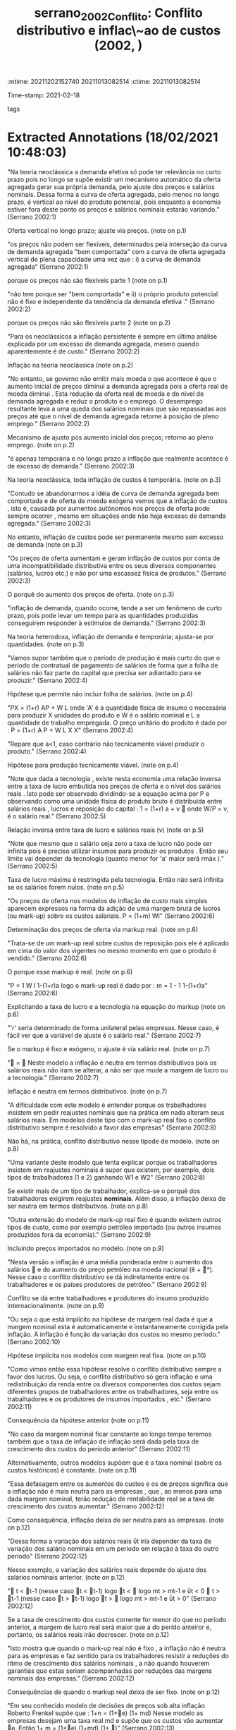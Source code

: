 :mtime:    20211202152740 20211013082514
:ctime:    20211013082514
:END:
#+TITLE: serrano_2002_Conflito: Conflito distributivo e inflac\~ao de custos (2002, )
#+OPTIONS: toc:nil num:nil
Time-stamp: 2021-02-18
- tags ::


* Backlinks

[[denote:20230216T235158][Inflação e Conflito Distributivo]]


* FISH-5SS


|---------------------------------------------+-----|
| <40>                                          |<50> |
| *Background*                                  |     |
| *Supporting Ideas*                            |     |
| *Purpose*                                     |     |
| *Originality/value (Contribution)*            |     |
| *Relevance*                                   |     |
| *Design/methodology/approach*                 |     |
| *Results*                                     |     |
| *(Interesting) Findings*                      |     |
| *Research limitations/implications (Critics)* |     |
| *Uncategorized stuff*                         |     |
| *5SS*                                         |     |
|---------------------------------------------+-----|

* Specifics comments
 :PROPERTIES:
 :Custom_ID: serrano_2002_Conflito
 :AUTHOR: Serrano, F.
 :JOURNAL:
 :YEAR: 2002
 :DOI:
 :URL:
 :END:


* Extracted Annotations (18/02/2021 10:48:03)
:PROPERTIES:
 :NOTER_DOCUMENT: /home/gpetrini/Zotero/storage/FP5FISSW/Serrano - CONFLITO DISTRIBUTIVO E INFLAÇÃO DE CUSTOS.pdf
 :END:


"Na teoria neoclássica a demanda efetiva só pode ter relevância no curto prazo pois no longo se supõe existir um mecanismo automático da oferta agregada gerar sua própria demanda, pelo ajuste dos preços e salários nominais. Dessa forma a curva de oferta agregada, pelo menos no longo prazo, é vertical ao nível do produto potencial, pois enquanto a economia estiver fora deste ponto os preços e salários nominais estarão variando." (Serrano 2002:1)

Oferta vertical no longo prazo; ajuste via preços. (note on p.1)




"os preços não podem ser flexíveis, determinados pela interseção da curva de demanda agregada "bem comportada" com a curva de oferta agregada vertical de plena capacidade uma vez que : i) a curva de demanda agregada" (Serrano 2002:1)


porque os preços não são flexíveis parte 1 (note on p.1)




"não tem porque ser "bem comportada" e ii) o próprio produto potencial não é fixo e independente da tendência da demanda efetiva ." (Serrano 2002:2)

porque os preços não são flexíveis parte 2 (note on p.2)




"Para os neoclássicos a inflação persistente é sempre em última análise explicada por um excesso de demanda agregada, mesmo quando aparentemente é de custo." (Serrano 2002:2)

Inflação na teoria neoclássica (note on p.2)




"No entanto, se governo não emitir mais moeda o que acontece é que o aumento inicial de preços diminui a demanda agregada pois a oferta real de moeda diminui . Esta redução da oferta real de moeda e do nível de demanda agregada e reduz o produto e o emprego. O desemprego resultante leva a uma queda dos salários nominais que são repassadas aos preços até que o nível de demanda agregada retorne à posição de pleno emprego." (Serrano 2002:2)

Mecanismo de ajusto pós aumento inicial dos preços; retorno ao pleno emprego. (note on p.2)




"é apenas temporária e no longo prazo a inflação que realmente acontece é de excesso de demanda." (Serrano 2002:3)

Na teoria neoclássica, toda inflação de custos é temporária. (note on p.3)




"Contudo se abandonarmos a idéia de curva de demanda agregada bem comportada e de oferta de moeda exógena vemos que a inflação de custos , isto é, causada por aumentos autônomos nos preços de oferta pode sempre ocorrer , mesmo em situações onde não haja excesso de demanda agregada." (Serrano 2002:3)

No entanto, inflação de custos pode ser permanente mesmo sem excesso de demanda (note on p.3)




"Os preços de oferta aumentam e geram inflação de custos por conta de uma incompatibilidade distributiva entre os seus diversos componentes (salários, lucros etc.) e não por uma escassez física de produtos." (Serrano 2002:3)

O porquê do aumento dos preços de oferta. (note on p.3)




"inflação de demanda, quando ocorre, tende a ser um fenômeno de curto prazo, pois pode levar um tempo para as quantidades produzidas conseguirem responder à estímulos de demanda." (Serrano 2002:3)

Na teoria heterodoxa, inflação de demanda é temporária; ajusta-se por quantidades. (note on p.3)




"Vamos supor também que o período de produção é mais curto do que o período de contratual de pagamento de salários de forma que a folha de salários não faz parte do capital que precisa ser adiantado para se produzir." (Serrano 2002:4)

Hipótese que permite não incluir folha de salários. (note on p.4)




"PX = (1+r) AP + W L onde 'A' é a quantidade física de insumo o necessária para produzir X unidades do produto e W é o salário nominal e L a quantidade de trabalho empregada. O preço unitário do produto é dado por : P = (1+r) A P + W L X X" (Serrano 2002:4)

"Repare que a<1, caso contrário não tecnicamente viável produzir o produto." (Serrano 2002:4)

Hipótese para produção tecnicamente viável. (note on p.4)




"Note que dada a tecnologia , existe nesta economia uma relação inversa entre a taxa de lucro embutida nos preços de oferta e o nível dos salários reais . Isto pode ser observado dividindo-se a equação acima por P e observando como uma unidade física do produto bruto é distribuída entre salários reais , lucros e reposição do capital : 1 = (1+r) a + v  onde W/P = v, é o salário real." (Serrano 2002:5)

Relação inversa entre taxa de lucro e salários reais (v) (note on p.5)




"Note que mesmo que o salário seja zero a taxa de lucro não pode ser infinita pois é preciso utilizar insumos para produzir os produtos . Então seu limite vai depender da tecnologia (quanto menor for 'a' maior será rmáx )." (Serrano 2002:5)

Taxa de lucro máxima é restringida pela tecnologia. Então não será infinita se os salários forem nulos. (note on p.5)




"Os preços de oferta nos modelos de inflação de custo mais simples aparecem expressos na forma da adição de uma margem bruta de lucros (ou mark-up) sobre os custos salariais. P = (1+m) Wl" (Serrano 2002:6)

Determinação dos preços de oferta via markup real. (note on p.6)




"Trata-se de um mark-up real sobre custos de reposição pois ele é aplicado em cima do valor dos vigentes no mesmo momento em que o produto é vendido." (Serrano 2002:6)

O porque esse markup é real. (note on p.6)




"P = 1 W l 1-(1+r)a logo o mark-up real é dado por : m = 1 - 1 1-(1+r)a" (Serrano 2002:6)

Explicitando a taxa de lucro e a tecnologia na equação do markup (note on p.6)




"'r' seria determinado de forma unilateral pelas empresas. Nesse caso, é fácil ver que a variável de ajuste é o salário real." (Serrano 2002:7)

Se o markup é fixo e exógeno, o ajuste é via salário real. (note on p.7)




" =  Neste modelo a inflação é neutra em termos distributivos pois os salários reais não iram se alterar, a não ser que mude a margem de lucro ou a tecnologia." (Serrano 2002:7)

Inflação é neutra em termos distributivos. (note on p.7)




"A dificuldade com este modelo é entender porque os trabalhadores insistem em pedir reajustes nominais que na prática em nada alteram seus salários reais. Em modelos deste tipo com o mark-up real fixo o conflito distributivo sempre é resolvido a favor das empresas" (Serrano 2002:8)

Não há, na prática, conflito distributivo nesse tipode de modelo. (note on p.8)




"Uma variante deste modelo que tenta explicar porque os trabalhadores insistem em reajustes nominais é supor que existem, por exemplo, dois tipos de trabalhadores (1 e 2) ganhando W1 e W2" (Serrano 2002:8)

Se existir mais de um tipo de trabalhador, explica-se o porquê dos trabalhadores exigirem reajustes *nominais*.
Além disso, a inflação deixa de ser neutra em termos distributivos. (note on p.8)




"Outra extensão do modelo de mark-up real fixo é quando existem outros tipos de custo, como por exemplo petróleo importado (ou outros insumos produzidos fora da economia)." (Serrano 2002:9)

Incluindo preços importados no modelo. (note on p.9)




"Nesta versão a inflação é uma média ponderada entre o aumento dos salários  e do aumento do preço petróleo na moeda nacional (ê + *). Nesse caso o conflito distributivo se dá indiretamente entre os trabalhadores e os países produtores de petróleo." (Serrano 2002:9)

Conflito se dá entre trabalhadores e produtores do insumo produzido internacionalmente. (note on p.9)




"Ou seja o que está implícito na hipótese de margem real dada é que a margem nominal esta é automaticamente e instantaneamente corrigida pela inflação. A inflação é função da variação dos custos no mesmo período." (Serrano 2002:10)

Hipótese implícita nos modelos com margem real fixa. (note on p.10)




"Como vimos então essa hipótese resolve o conflito distributivo sempre a favor dos lucros. Ou seja, o conflito distributivo só gera inflação e uma redistribuição da renda entre os diversos componentes dos custos sejam diferentes grupos de trabalhadores entre os trabalhadores, seja entre os trabalhadores e os produtores de insumos importados , etc." (Serrano 2002:11)

Consequência da hipótese anterior (note on p.11)




"No caso da margem nominal ficar constante ao longo tempo teremos também que a taxa de inflação de inflação será dada pela taxa de crescimento dos custos do período anterior" (Serrano 2002:11)

Alternativamente, outros modelos supõem que é a taxa nominal (sobre os custos históricos) é constante. (note on p.11)




"Essa defasagem entre os aumentos de custos e os de preços significa que a inflação não é mais neutra para as empresas , que , ao menos para uma dada margem nominal, terão redução de rentabilidade real se a taxa de crescimento dos custos aumentar." (Serrano 2002:12)

Como consequência, inflação deixa de ser neutra para as empresas. (note on p.12)




"Dessa forma a variação dos salários reais ΰt iria depender da taxa de variação dos salário nominais em um período em relação à taxa do outro período" (Serrano 2002:12)

Nesse exemplo, a variação dos salários reais depende do ajuste dos salários nominais anterior. (note on p.12)




" t < t-1 (nesse caso t < t-1) logo t <  logo mt > mt-1 e ΰt < 0  t > t-1 (nesse caso t > t-1) logo t >  logo mt > mt-1 e ΰt > 0" (Serrano 2002:12)

Se a taxa de crescimento dos custos corrente for menor do que no período anterior, a margem de lucro real será maior que a do perído anteiror e, portanto, os salários reais irão decrescer. (note on p.12)




"Isto mostra que quando o mark-up real não é fixo , a inflação não é neutra para as empresas e faz sentido para os trabalhadores resistir a reduções do ritmo de crescimento dos salários nominais , a não quando houverem garantias que estas seriam acompanhadas por reduções das margens nominais das empresas." (Serrano 2002:12)

Consequências de quando o markup real deixa de ser fixo. (note on p.12)




"Em seu conhecido modelo de decisões de preços sob alta inflação Roberto Frenkel supõe que : 1+n = (1+e) (1+ md) Nesse modelo as empresas desejam uma taxa real md e supõe que os custos vão aumentar e. Então 1+ m = (1+e) (1+md) (1+ )" (Serrano 2002:13)

Determinantes da margem nominal: modelo Frenkel (note on p.13)




"Ele chega a uma à conclusão de que se as expectativas são aceleracionistas, a inflação de fato vai aumentar pois as margens nominais estarão aumentando a cada período." (Serrano 2002:14)

Explicação da inflação aceleracionista a luz desse modelo. (note on p.14)




"A dificuldade com esta formulação é que a explicação da inflação e de sua aceleração ou redução fica completamente arbitrária e "psicológica" dependendo das hipóteses subjetivas que se façam sobre expectativas, todas de difícil comprovação empírica e das hipóteses que se faça sobre a elasticidade da demanda das empresas." (Serrano 2002:14)

Limitação do modelo: explicação depende de fatores expectacionais, dificultando a validação empírica. (note on p.14)




"Pivetti segue um sugestão de Piero Sraffa de que a taxa de juros monetária fixa o peso para a taxa de lucro produtiva. Para Sraffa os preços normais são determinados pelos custos de capital e custos de produção. Assim a taxa de lucro deve ser no mínimo igual à taxa de juros, seja porque o custo do capital emprestado tem que cobrir pelo menos a taxa de juros (custo financeiro) , seja porque as empresas sempre tem a opção de fazer aplicações financeiras em vez de produzir (custo de oportunidade). Essa teoria foi desenvolvida por Pivetti para explicar a inflação de custo." (Serrano 2002:15)

Determinantes da taxa de lucro monetária: Pivetti.

Taxa monetária de juros determina o piso para a taxa de lucro produtiva. Juros é tanto um custo financeiro (custo do capital emprestado) quanto um custo de oportunidade (aplicação financeira). (note on p.15)




"Neste modelo, se a taxa de juros nominal fica constante a margem nominal de lucros também é constante. Logo a política monetária , no longo prazo, acaba tendo uma influência na regulação da rentabilidade do capital produtivo." (Serrano 2002:15)

Política monetária afeta rentabilidade do capital produtivo no longo prazo. (note on p.15)




"Neste modelo diferentes regras de política monetária de longo prazo geram diferentes regras de variação da margem de lucro nominal e portanto diferentes resultados para o conflito distributivo e para a inflação." (Serrano 2002:16)

É um modelo mais flexível (note on p.16)




"Na versão aberta desse modelo, isto é incluindo abertura comercial e financeira temos que a taxa de juros nominal doméstica tem que satisfazer a seguinte restrição, para evitar a fuga de capitais e uma série de desvalorizações descontroladas: i > i* +  + êe onde:  é o risco país; êe é a variação esperada da taxa de câmbio; e i * é a taxa de juros internacional" (Serrano 2002:16)

Modelo Pivetti para uma economia aberta: existem restrições para evitar fuga de capitais e desvalorizações. (note on p.16)
